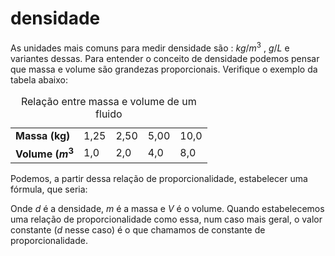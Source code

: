 * densidade

As unidades mais comuns para medir densidade são : \( kg / m^3\)  , \(
g/L\) e variantes dessas. Para entender o conceito de densidade
podemos pensar que massa e volume são grandezas
proporcionais. Verifique o exemplo da tabela abaixo:

#+CAPTION: Relação entre massa e volume de um fluido
| *Massa (kg)*      | 1,25 | 2,50 | 5,00 | 10,0 |
| *Volume (\(m^3\)* | 1,0  | 2,0  | 4,0  | 8,0  |

Podemos, a partir dessa relação de proporcionalidade, estabelecer uma
fórmula, que seria:

\begin{equation}
\frac{m_1}{V_1}=\frac{m_2}{V_2}= constante \qquad \text{ou}\qquad \frac{m}{V} = d
\end{equation}

Onde \(d\) é a densidade, \(m\) é a massa e \(V\) é o volume. Quando estabelecemos uma relação de proporcionalidade como essa, num caso mais geral, o valor constante (\(d\) nesse caso) é o que chamamos de constante de proporcionalidade.
